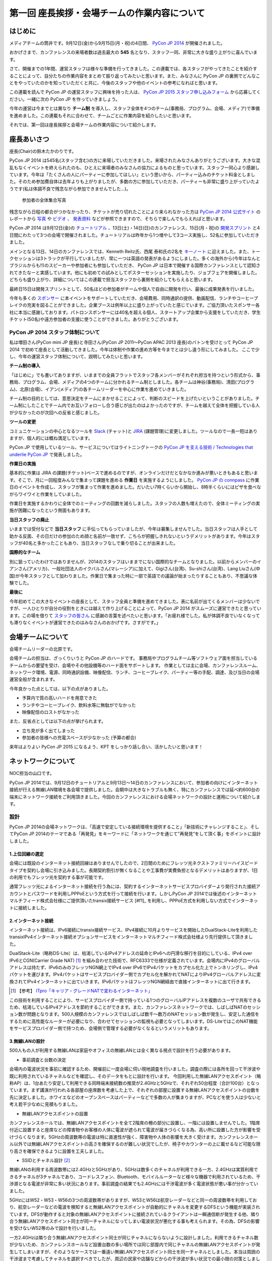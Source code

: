 =============================================
第一回 座長挨拶・会場チームの作業内容について
=============================================

はじめに
========

.. image:: /_static/pycon2014-logo.*
   :target: https://pycon.jp/2014/

メディアチームの筒井です。9月12日(金)から9月15日(月・祝)の4日間、 `PyCon JP 2014 <https://pycon.jp/2014/>`_ が開催されました。

おかげさまで、カンファレンスの来場者数は過去最大の **545** 名となり、スタッフ一同、非常に大きな盛り上がりに喜んでいます。

さて、開催までの1年間、運営スタッフは様々な準備を行ってきました。この連載では、各スタッフがやってきたことを紹介することによって、自分たちの作業内容をまとめて振り返ってみたいと思います。また、みなさんに PyCon JP の裏側でどんなことをやっていたのかを知っていただくと共に、今後のスタッフや他のイベントの参考になればと思います。

この連載を読んで PyCon JP の運営スタッフに興味を持った人は、 `PyCon JP 2015 スタッフ申し込みフォーム <https://docs.google.com/forms/d/1chXlls4-GuL7mvifn5ah2Na9MBtUQGBbczYJDmWevyg/viewform>`_ から応募してください。一緒に次の PyCon JP を作っていきましょう。

今年の運営は今までとは異なり **チーム制** を導入し、スタッフ全体を4つのチーム(事務局、プログラム、会場、メディア)で準備を進めました。この連載もそれに合わせて、チームごとに作業内容を紹介したいと思います。

それでは、第一回は座長挨拶と会場チームの作業内容について紹介します。

座長あいさつ
============
座長(Chair)の鈴木たかのりです。

PyCon JP 2014 は545名(スタッフ含む)の方に来場していただきました。来場されたみなさんありがとうございます。大きな混乱もなくイベントを終えられたのも、ひとえに来場者のみなさんの協力によるものと思っています。スタッフ一同心より感謝しています。今年は「たくさんの人にパーティーに参加してほしい」という思いから、パーティー込みのチケット料金としました。そのため参加費自体は去年よりも上がりましたが、多数の方に参加していただき、パーティーも非常に盛り上がっていたようです(私は体調不良で残念ながら参加できませんでした...)。

.. figure:: /_static/pyconjp2014-group-photo.jpg
   :width: 400

   参加者の全体集合写真

残念ながら日程の都合がつかなかったり、チケットが売り切れたことにより来られなかった方は `PyCon JP 2014 公式サイト <https://pycon.jp/2014/>`_ のレポートから `写真 <https://www.flickr.com/photos/pyconjp/sets/>`_ や `ビデオ <https://www.youtube.com/playlist?list=PLMkWB0UjwFGm4Ao5w2CKv24tl_Op_kxs5>`_ 、 `発表資料 <https://pycon.jp/2014/reports/slides/>`_ などが参照できますので、そちらで楽しんでもらえればと思います。

PyCon JP 2014 は9月12日(金)の `チュートリアル <https://pycon.jp/2014/tutorials/>`_ 、13日(土)・14日(日)のカンファレンス、15日(月・祝)の `開発スプリント <https://pycon.jp/2014/sprint/>`_ と4日間にわたって3つの会場で開催されました。チュートリアルは昨年から1つ増やして3コース実施し、52名に参加していただきました。

メインとなる13日、14日のカンファレンスでは、Kenneth Reitz氏、西尾 泰和氏の2名を `キーノート <https://pycon.jp/2014/speaking/keynotes/>`_ に迎えました。また、トークセッションは3トラックが平行していましたが、常に一つは英語の発表があるようにしました。多くの海外から(今年はなんとブラジルからも!!)のスピーカーや参加者にも参加していただき、 PyCon JP は日本で開催する国際カンファレンスとして認知されてきたなーと実感しています。他にも初めての試みとしてポスターセッションを実施したり、ジョブフェアを開催しました。どちらも盛り上がり、詳細についてはこの連載で担当スタッフから裏側を紹介してもらえると思います。

最終日15日は開発スプリントとして、50名ほどの参加者がチームや個人で自由に開発を行い、最後に成果発表を行いました。

今年も多くの `スポンサー <https://pycon.jp/2014/sponsors/>`_ に本イベントをサポートしていただき、会場費用、同時通訳の提供、動画配信、ランチやコーヒーブレイクの充実を図ることができました。企業ブースは例年以上に盛り上がっていたと感じています。ご協力頂いたスポンサー各社に本当に感謝しております。パトロンスポンサーには40名を超える個人、スタートアップ企業から支援をしていただき、学生チケット(50名)や遠方参加者の支援に使うことができました。ありがとうございます。

PyCon JP 2014 スタッフ体制について
----------------------------------
私は増田さん(PyCon mini JP 座長)と寺田さん(PyCon JP 2011〜PyCon APAC 2013 座長)のバトンを受けとって PyCon JP 2014 で初めて座長として活動してきました。今年は体制や作業の進め方等を今までとは少し違う形にしてみました。
ここで少し、今年の運営スタッフ体制について、説明してみたいと思います。

**チーム制の導入**

「はじめに」でも書いてありますが、いままでの全員フラットでスタッフ各メンバーがそれぞれ担当を持つという形式から、事務局、プログラム、会場、メディアの4つのチームに分かれるチーム制としました。各チームは神谷(事務局)、清田(プログラム)、北原(会場)、イアン(メディア)の各チームリーダーを中心に作業を進めていきました。

チーム制の目的としては、意思決定をチームにまかせることによって、判断のスピードを上げたいということがありました。チーム制にしたことでチーム内でお互いフォローし合う感じが出たのはよかったのですが、チームを越えて全体を把握している人が少なかったのが次回への反省と感じました。

**ツールの変更**

コミュニケーションの中心となるツールを `Slack <https://slack.com/>`_ (チャット)と `JIRA <https://www.atlassian.com/ja/software/jira>`_ (課題管理)に変更しました。ツールなので一長一短はありますが、個人的には概ね満足しています。

PyCon JP で使用しているツール、サービスについてはライトニングトークの `PyCon JP を支える技術 / Technologies that underlie PyCon JP <http://www.slideshare.net/takanory/pycon-jp-technologies-that-underlie-pycon-jp>`_ で発表しました。

**作業日の実施**

基本的に作業は JIRA の課題(チケット)ベースで進めるのですが、オンラインだけだとなかなか進みが悪いときもあると思います。そこで、月に一回程度みんなで集まって課題を進める **作業日** を実施するようにしました。
`PyCon JP の connpass <http://pyconjp.connpass.com/>`_ に作業日のイベントを作成し、スタッフが集まって作業を進めました。だいたい7時くらいから開始し、8時半くらいにはピザを食べながらワイワイと作業をしていました。

作業日を実施するかわりに全体でのミーティングの回数を減らしました。スタッフの人数も増えたので、全体ミーティングの実施が困難になったという側面もあります。

**当日スタッフの廃止**

いままでは受付などで **当日スタッフ** に手伝ってもらっていましたが、今年は募集しませんでした。当日スタッフは人手として助かる反面、その日だけの参加のため顔と名前が一致せず、こちらが把握しきれないというデメリットがあります。今年はスタッフが40名と多かったこともあり、当日スタッフなしで乗り切ることが出来ました。

**国際的なチーム**

別に狙っていたわけではありませんが、2014のスタッフはいままでにない国際的なチームとなりました。以前からメンバーのイアンさん(アメリカ)、一般社団法人のイクバルさん(マレーシア)に加えて、Gigiさん(台湾)、Su-shiさん(台湾)、Lang Liuさん(中国)が今年スタッフとして加わりました。作業日で集まった時に一部で英語での議論が始まったりすることもあり、不思議な体験でした。

**最後に**

今年初めてこの大きなイベントの座長として、スタッフ全員と準備を進めてきました。表に名前が出てくるメンバーは少ないですが、一人ひとりが自分の役割をときには越えて作り上げることによって、PyCon JP 2014 がスムーズに運営できたと思っています。この場を借りて `スタッフの皆さん <https://pycon.jp/2014/about/staff-list/>`_ に感謝の言葉を述べたいと思います。「お疲れ様でした。私が体調不良でいなくなっても滞りなくイベントが運営できたのはみなさんのおかげです。さすがです。」

会場チームについて
==================

会場チームリーダーの北原です。

会場チームの担当は、ざっくりいうと PyCon JP のハードです。
事務局やプログラムチーム等ソフトウェア面を担当しているチームからの要望を受け、会場やその他設備等のハード面をサポートします。
作業としては主に会場、カンファレンスルーム、ネットワーク環境、電源、同時通訳設備、映像配信、ランチ、コーヒーブレイク、パーティー等の手配、調達、及び当日の会場運営全般が含まれます。

今年良かった点としては、以下の点がありました。

* 予算内で質の高いハードを用意できた
* ランチやコーヒーブレイク、飲料水等に無駄がでなかった
* 映像配信のロストがなかった

また、反省点としては以下の点が挙げられます。

* 立ち見が多く出てしまった
* 参加者の皆様への充電スペースが少なかった (予算の都合)

来年はよりよい PyCon JP 2015 になるよう、KPT をしっかり話し合い、活かしたいと思います！

ネットワークについて
====================

NOC担当の山口です。

PyCon JP 2014では、9月12日のチュートリアルと9月13日～14日のカンファレンスにおいて、参加者の向けにインターネット接続が行える無線LAN環境を各会場で提供しました。会期中は大きなトラブルも無く、特にカンファレンスでは延べ約600台の端末にネットワーク接続をご利用頂きました。今回のカンファレンスにおける会場ネットワークの設計と運用について紹介します。

設計
----

PyCon JP 2014の会場ネットワークは、「高速で安定している接続環境を提供すること」「新技術にチャレンジすること」、そしてPyCon JP 2014のテーマである「再発見」をキーワードに「ネットワークを通じて”再発見”をして頂く事」をポイントに設計しました。

1.上位回線の選定
+++++++++++++++++++++++++++

会場には既設のインターネット接続回線はありませんでしたので、2日間のためにフレッツ光ネクストファミリーハイスピードタイプを契約し会場に引き込みました。長期契約割引が無くなることや工事費が実費負担となるデメリットはありますが、1日の利用でもフレッツ光を契約する事が可能です。

通常フレッツ光によるインターネット接続を行う為には、契約するインターネットサービスプロバイダーより発行された接続アカウントとパスワードを利用しPPPoEという方式を行って接続を行います。しかしPyCon JP 2014では後述のインターネットマルチフィード株式会社様にご提供頂いたtransix接続サービス [#f1]_ を利用し、PPPoE方式を利用しない方式でインターネットに接続しました。

.. [#f1]【参考】 `transix（トランジックス）サービスとは <http://www.mfeed.co.jp/transix/>`_

2.インターネット接続
+++++++++++++++++++++++++++

インターネット接続は、IPv6接続にtransix接続サービス、IPv4接続に10月よりサービスを開始したDualStack-Liteを利用したtransixIPv4インターネット接続オプションサービスをインターネットマルチフィード株式会社様より先行提供して頂きました。

DualStack-Lite（略称DS-Lite）は、枯渇しているIPv4アドレスの延命とIPv6への円滑な移行を目的にしている、IPv4 over IPv6とCGN(Carrier Grade NAT)  [#f2]_ を組み合わせた技術で、RFC6333で仕様が定義されています。会場内にIPv4のグローバルアドレスは持たず、IPv6のみのフレッツNGN網上でIPv4 over IPv6でIPv4パケットをカプセル化た上でトンネリングし、IPv4パケットを運びます。IPv4パケットはサービスプロバイダー側でカプセル化を解かれてNATによりIPv4グローバルアドレスに変換されてIPv4インターネットに出ていきます。IPv6パケットはフレッツNGN網経由で直接インターネットに出て行きます。

.. [#f2] 【参考】 `ITpro「キャリア・グレードNATで変わるインターネット」 <http://itpro.nikkeibp.co.jp/article/COLUMN/20090209/324439/>`_

.. image:: /_static/pyconjp2014_ds-lite.jpg
   :alt: DS-Lite

この技術を利用することにより、サービスプロバイダー側で持っている1つのグローバルIPアドレスを複数のユーザで共有できるため、枯渇しているIPv4アドレスを節約することができます。また、カンファレンスネットワークでは、しばしばNATのセッション数が問題となります。500人規模のカンファレンスではしばしば数千～数万のNATセッション数が発生し、安定した通信をするために高性能なルーターが必要になり、合わせてセッションの監視も必要となってしまいます。DS-LiteではこのNAT機能をサービスプロバイダー側で持つため、会場側で管理する必要がなくなるというメリットもあります。

3.無線LANの設計
+++++++++++++++++++++++++++

500人もの人が利用する無線LANは家庭やオフィスの無線LANとは全く異なる視点で設計を行う必要があります。

* 事前調査と台数の決定

会場内の電波状況を事前に確認するため、開催前に一度会場に伺い現地調査を行いました。調査の際には各所を回って干渉波や既に利用されているチャネルなどを確認し、そのデータをもとに設計を行います。
今回利用した無線LANアクセスポイント（略称AP）は、1台あたり安定して利用できる同時端末接続数の推奨が2.4GHzと5GHzで、それぞれ50台程度（合計100台）となっています。まず講演が行われる各部屋の座席数を考慮した上で、それぞれの部屋に設置する無線LANアクセスポイントの台数を先に決定しました。ホワイエなどのオープンスペースはパーティーなどで多数の人が集まりますが、PCなどを使う人は少ないと考え若干少なめに見積もりました。


* 無線LANアクセスポイントの設置

カンファレンスホールでは、無線LANアクセスポイントを全て2階席の柵の部分に設置し、一階には設置しませんでした。1階席付近に設置すると座席などの障害物やお客様の人体に電波が遮られて電波が届きづらくなる為、高い所に設置した方が影響を受けづらくなります。5GHzの周波数帯の電波は特に直進性が強く、障害物や人体の影響を大きく受けます。カンファレンスホール以外では無線LANアクセスポイントの高さを確保するのが難しい状況でしたが、椅子やカウンターの上に載せるなど可能な限り高さを確保できるように設置を工夫しました。


* SSIDとチャネル設計 [#f3]_ 

無線LANの利用する周波数帯には2.4GHzと5GHzがあり、5GHzは数多くのチャネルが利用できる一方、2.4GHzは実質利用できるチャネルが3チャネルであり、コードレスフォン、Bluetooth、モバイルルーターなど様々な機器で利用されているため、干渉源となる電波が非常に多い状況にあります。事前調査の結果でも2.4GHzには干渉電波が多く電波状態が悪い事が分かっていました。

5GHzにはW52・W53・W56の3つの周波数帯がありますが、W53とW56は航空レーダーなどと同一の周波数帯を利用しており、航空レーダーなどの電波を検知すると無線LANアクセスポイントが自動的にチャネルを変更するDFSという機能が実装されています。DFSが動作すると対象の無線LANアクセスポイントに接続されているクライアントは一瞬通信断が発生する他、隣り合う無線LANアクセスポイント同士が同一チャネルになってしまい電波状況が悪化する事も考えられます。その為、DFSの影響を受けないW52帯のみで設計を行いました。

一方2.4GHzは隣り合う無線LANアクセスポイント同士が同じチャネルにならないように設計しました。利用できるチャネル数が少ないため、カンファレンスホールなど設置台数の多い場所では同じ部屋内で同じチャネルの無線LANアクセスポイントが発生してしまいますが、そのようなケースでは一番遠い無線LANアクセスポイント同士を同一チャネルとしました。本当は周囲の干渉波まで考慮してチャネルを選択すべきでしたが、周辺の民家や店舗などからの干渉波が多い状況での最小限の対策としました。

また、同一SSIDで2.4GHzと5GHzの電波が同時に出てる場合、どちらの周波数で接続されるかはクライアントの実装に依存する事になり、電波状態の悪い2.4GHzで多くの端末が接続してしまう事態が考えられました。その為2.4GHzと5GHzでSSIDを分離しパンフレットなどで可能な限り5GHzを使って頂けるように案内を行いました。

.. [#f3] 【参考】 `無線LANよろず講座「無線LANのチャンネルの割り当て方」
 <http://musenlan.biz/blog/522/>`_


* 電波出力と低速クライアントの切断

無線LANの通信方式は、衝突を回避するため、ある瞬間に無線LANアクセスポイントと通信できる端末は1台だけという仕様となっています（実際には同時に通信できているように感じますが、1台の端末が通信してる際は他の端末では待ち時間が発生しています）。その為、例えば何らかの理由により端末の位置より離れた無線LANアクセスポイントに接続し、低速で通信している端末があった場合は、他の端末では待ち時間が長くなり全体の収容人数が低下することとなります。その為、今回は24Mbpsより低いレートで接続されている端末は無線LANアクセスポイント側より強制的に切断し、近くの高速で通信できる無線LANアクセスポイントにローミングするような設定を行いました。

また無線LANアクセスポイントの電波出力は50%程度に絞りました。狭い空間に多数の無線LANアクセスポイントを設置しているため、電波が飛びすぎて他の無線LANアクセスポイントの電波と干渉する事を避ける為です。


事前検証：ホットステージ
------------------------

ネットワーク機器の設定を設営日に行っている時間は無い上、作成した設定で当日に機器が想定通りに動作するか事前に検証しておく必要があります。その為、8月中旬より合計4日間程かけて、会場で実際に使う機器を全て接続してテストを行う“ホットステージ”と呼ばれる検証環境を構築しまいた。予め作成したパラメーターシートをもとに機器に設定を投入して行き、想定通りに動作するか確認し、違いがあれば修正して行きました。前述のDualStack-Liteなど新規技術の採用を行った事もあり、確認は入念に繰り返し行っています。

.. image:: /_static/pyconjp2014_hotstage01.jpg
   :alt: ホットステージ(1)

.. image:: /_static/pyconjp2014_hotstage02.jpg
   :alt: ホットステージ(2)

また、会場で利用するケーブルは、既製品は使用せず全てこのホットステージ期間に自作しました。既製品ですと会場にぴったりの長さの物はなく、余長が発生し配線作業の効率が低下するためです。各ケーブルの長さは事前調査と図面から算出をしています。さらにケーブルには接続元機器とポート番号、接続先機器とポート番号、図面と同様のケーブル番号を記載したタグを取り付けました。こちらも配線作業の効率化と結線ミス防止が目的です。


設営日：構築作業
----------------

現地での構築作業は会期前日の9月12日の17:30-21:00で行いました。翌日は9:00の開場と同時に参加者がネットワークを利用する為、前日の約3時間で配線、機器の接続、動作確認まで全ての作業を終える必要がありました。そのため、時間内に作業を終えられるよう事前に十分な検討を重ねて詳細なスケジュールや手順書を作成し設営日に臨みました。

構築作業の中心となるのはケーブルの配線作業となります。ケーブルは床上に養生テープで固定する方法で配線を行いますが、参加者の安全や断線などの障害が発生しないように十分に注意をして配線を行いました。例えば、通行量が多い事が予想されるカンファレンスホールの出入口付近では通行により養生テープが剥がれて転倒事故が発生する事を防ぐためにポールを使ってケーブルを架空配線しました。また、階段の出入口など扉を挟む部分に関しては扉の開閉によりケーブルが断線し障害が発生する可能性を考え、障害発生時にケーブルを迅速に交換できるよう延長コネクタを利用して配線しました。

.. image:: /_static/pyconjp2014_wiring_pole.jpg
   :alt: ポールを使った配線

.. image:: /_static/pyconjp2014_wiring_rj45.jpg
   :alt: RJ-45延長コネクタを使った配線

上記の他にも会場側で定められたルールや、避難経路や防火扉など消防上考慮しなければならない部分などがあり、ケーブルの配線は一見単純な作業だと思われがちですが、考慮すべきポイントが多い作業となります。PyCon JP 2014で会場内にNOC担当が配線したケーブルの総延長は900mにも及びます。


当日の運用
----------

500人以上の人がネットワークを同時に利用するため、一度でも「多数の人がネットワークに繋がらない」状態を作ってしまうと、モバイルルーターなどを利用する方が増加し、会場内の電波状態が大幅に悪化する事態を連鎖的に発生させる可能性があるため、障害には即時対応を原則に、舞台袖でNOCメンバーが交代で緊張感をもってネットワークの監視にあたりました。

1.監視ツール
++++++++++++++++++++++++++++++

ネットワークの監視にはPingによる機器の死活監視とSNMPによるトラフィック監視を行いました。死活監視にはDeadManというオープンソースのツールを利用しました [#f4]_ 。登録した機器にPingを打ち続け、稼働している機器は緑色、ダウンしている機器は赤色で表示してくれます。非常にシンプルなツールですが分かりやすく、ネットワーク系の展示会であるInterop Tokyo 2014のNOC担当も利用しているツールです。

.. [#f4] 【Github】 `deadman <https://github.com/upa/deadman>`_

.. image:: /_static/pyconjp2014_monitoring.jpg
   :alt: 監視画面

SNMPを利用したトラフィック監視にはオープンソースのZabbixというツールを利用しました。
会期中、インターネット側からの下りトラフィックは最大145Mbpsを、双方向の転送量の合計は1日あたり約150GByteを記録しました。

また、監視ツールでの発見が難しい障害、例えば「遅い」「繋がりづらい」などの問題に関しては、実際に接続している参加者がいち早く気が付くため、Twitterを使って積極的に情報発信や情報収集を行いました。実例は「参加者からの打ち上げ対応」で述べます。

2.障害対応
++++++++++++++++++++++++++++++

会期中、多くの参加者がネットワークを利用できなくなるような障害は発生しませんでしたが、小さなトラブルは一定数発生しており、その都度NOCメンバーが対応にあたっていました。例えば、ホワイエなどでスイッチの接続されている電源ケーブルを誤って抜かれてしまう事象が何度か発生しました。

3.参加者からの打ち上げ対応
++++++++++++++++++++++++++++++

2日目の午後に4階の会議室より無線LANが繋がりづらいとの情報をTwitterより受け、調査を行いました。調査の結果、4階の会議室は座席数より無線LANアクセスポイント2台としておりましたが、立ち見が出る程人気のあるセッションが開催されていたため、1台の無線LANアクセスポイントあたりの収容人数が多くなりすぎ無線LANアクセスポイント1台あたり安定して利用できる接続端末台数を超過している状況でした。直ぐに無線LANアクセスポイントを追加することはできない状況でしたので、双方の無線LANアクセスポイントの電波出力を上げ、不安定になっている無線LANアクセスポイントを再起動するなどの対応を行いました。

4.無線LANアクセスポイントの追加
+++++++++++++++++++++++++++++++

9月13日のパーティでは会場の1階のスペースも利用しました。当初は1階には無線LANの提供は行わない予定でしたが、参加者の皆様に少しでも快適に無線LANをご利用して頂きたいという思いより、当日に急遽無線LANアクセスポイントの追加を行いました。このような柔軟な対応が求められるのもカンファレンスネットワーク運用ならではの事です。その他にも会場内の参加者の皆様の移動や電波状況を見ながら何カ所かに無線LANアクセスポイントの当日追加を実施しています。

NOCツアーと可視化で「再発見」
-----------------------------

PyCon JP 2014に来場している参加者はプログラマーが中心で、普段ネットワークの構築、運用を行わない方が多いと思います。その為ネットワークに関する深い知識に触れたことが無い方も想定されました。、PyCon JP 2014のテーマに併せた「ネットワークを通じて”再発見”をして頂く事」との思いを具体的に伝えるために、デジタルサイネージを利用してネットワークを可視化した画面の表示と、ネットワーク運用している場所の見学と解説を行う「NOCツアー」を行いました。

.. image:: /_static/pyconjp2014_visualization.jpg
   :alt: 会場ネットワークの可視化

.. image:: /_static/pyconjp2014_noc_tour01.jpg
   :alt: NOCツアー(1)

.. image:: /_static/pyconjp2014_noc_tour02.jpg
   :alt: NOCツアー(2)

当初の予定にない突発的な企画でしたが、NOCツアーには合計50名程のお客様にご参加頂きました。NOCツアーや可視化を通じて普段はネットワークに深く関わらない業務をされている方などに、少しでもネットワークに興味を持って頂けたなら幸いです。

終わりに
--------

私は本業がネットワークエンジニアであり、プログラマーではないため、スタッフとして仕事の進め方の文化が異なる部分などで戸惑いを感じることもありましたが、普段は関わりの少ないコミュニティの方とPyCon JP 2014を作り上げる中で、数多くの事を学ぶ事ができました。来年のPyCon JP 2015でも何らかの形でネットワーク構築の協力ができればと考えています。

またNOC担当スタッフには学生が2人、社会人1年目の人が3人参加していました。学業や慣れない仕事で忙しい中、NOCメンバーに多大なる貢献をしてくれました。彼らがこのNOC担当の経験を将来の学業や仕事に於いて何らかの糧にしてくれることを期待したいと思います。

最後となりましたが、会場ネットワークを構築するにあたり、必要となる機材やインターネット接続サービスを、株式会社インターネットイニシアティブ様、インターネットマルチフィード株式会社様、株式会社シーアイオープラス様、ヤマハ株式会社様にご提供頂きました。この場を借りて、改めて感謝申し上げます。

パーティについて
================
会場チームのナツです。

今回、会場を選ぶにあたって少なくない影響を与えたのが「パーティーをどこでやるのか？」という問題でした。

幸い、広いホール(ホワイエ)が利用できる会場を借りることができたので、参加者全員に楽しんでいただけるインクルード形式と相成りました。このあたりは事前レポートでも触れさせていただいている通りです。

事前に業者と何度もやり取りをし、お料理・飲み物の種類・量や設置場所、搬入タイミング、当日の流れなど相談して決めていったのですが、なかなか大変な作業でした。

まず、全参加者合わせて500名超となった関係で、メインホワイエに収まりきらないという予想がたち、1階ホールも開放することにしました。すべて2か所で提供です。机の台数も限りがあるので、お料理は順次出していく形にしました。

また、通常のお料理だけでなく、ベジタリアン・ハラールの方向けのお料理についても、要相談項目でした。こちらは、元々は業者さんに扱いがなかったのですが、PyCon JPでお世話になっているお料理屋さんをご紹介させていただくことで対応しました。

飲み物についても、パトロンスポンサー様のおかげで沢山の学生さんが参加されるので、お酒だけでなくソフトドリンクの種類もなるべく沢山用意しました。

当日は「クロージングが終わってホールから出てくると、ウェルカムドリンクが用意されている」という状況を用意し、速やかに乾杯……という演出ができれば良いつもりだったのですが、いかがだったでしょうか。

おかげさまでたくさんの方にご来場いただいたので、かなり手狭になってしまいましたが、「そのおかげで近くの人との会話が弾んだ」などの感想もちらほらいただいたので、全体としては良かったのかなと思っています。

しかし、お料理提供の速度が追いつかずなかなかすべての方に行き渡らなかったことは、申し訳ありませんでした。また、ベジタリアン・ハラールの方向けのお料理の区別がつきにくかった為に、混乱を招いてしまったことは、反省点として次回の課題にさせていただきます。

最後に。初めてのインクルードチケットでのパーティーでしたが、いかがでしたでしょうか。本編の楽しみをそのままに、一続きの時間としてお腹いっぱいになるまで楽しんでいただけたなら幸いです。

来年がどういう形になるのかはまだ全くの未定ですが、より皆様の円滑なコミュニケーションを促進する、美味しく楽しい幸せな時間になりますよう、工夫していきたいと思います。

おやつについて
==============
会場チームの水野です。

おやつの選定は「満足できて・印象に残るようなもの」を念頭に色々調べました。和菓子系と洋菓子系から選ぼう！と大枠は決まったものの、予算（300円）に比べて多すぎたり少なすぎたり、日本人以外にはあんこはハードル高いんじゃないかと悩んだり、意外に頭を悩ませました。
加えて常温で保存が利くという条件も曲者でした…。
また、コーヒーのサーブは去年と同じ `エームサービス <http://www.aimservices.co.jp>`_ さんにお願いしました。

結局、マカロンとカステラに決まっていざ当日。ぱっと見てカラフルなおやつでテンションあげてもらえたのでは、と思っています。ただ、ちょっとマカロン一個は物足りないと思われてしまったかもしれません。短いブレーク時間に人が集中していましたが、コーヒーサーブ自体は思ったほど混乱せず、スピーディーにさばいていただきました。

皆さんわりとおやつに手を伸ばしていただいたとは思っていますが、かなり数が残ってしまいました。参加者数の７５％を見込んで発注していたのですが、全員２日間参加される訳ではなく、甘い物が苦手で食べない方も居ると思うので、来年はもうちょっと少なめでもいいかもしれません。

まとめと次回
============

メディアチームの筒井です。今回は座長挨拶、会場チームの仕事内容について紹介しました。

次回は、プログラムチームの仕事内容についてです。

